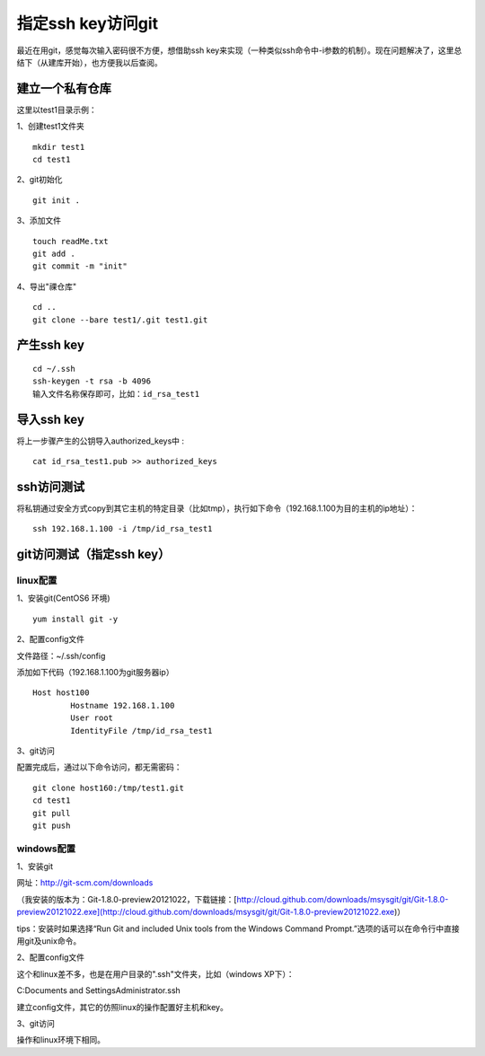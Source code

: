 指定ssh key访问git 
===================================================

最近在用git，感觉每次输入密码很不方便，想借助ssh key来实现（一种类似ssh命令中-i参数的机制）。现在问题解决了，这里总结下（从建库开始），也方便我以后查阅。

建立一个私有仓库
--------------------------------------
这里以test1目录示例：   

1、创建test1文件夹
::
 
	mkdir test1
	cd test1

2、git初始化 
::
 
	git init .

3、添加文件
::
  
	touch readMe.txt
	git add .
	git commit -m "init"

4、导出"祼仓库"
::

	cd ..
	git clone --bare test1/.git test1.git  

产生ssh key
--------------------------------------
::

	cd ~/.ssh
	ssh-keygen -t rsa -b 4096
	输入文件名称保存即可，比如：id_rsa_test1	

导入ssh key
--------------------------------------

将上一步骤产生的公钥导入authorized_keys中 :
::

	cat id_rsa_test1.pub >> authorized_keys
	
ssh访问测试
--------------------------------------

将私钥通过安全方式copy到其它主机的特定目录（比如tmp），执行如下命令（192.168.1.100为目的主机的ip地址）：
::

	ssh 192.168.1.100 -i /tmp/id_rsa_test1

git访问测试（指定ssh key）
--------------------------------------
linux配置
`````````````````````````````````````````````````
1、安装git(CentOS6 环境) 
::
 
	yum install git -y

2、配置config文件

文件路径：~/.ssh/config  

添加如下代码（192.168.1.100为git服务器ip）
::

	Host host100
		Hostname 192.168.1.100
		User root
		IdentityFile /tmp/id_rsa_test1


3、git访问  

配置完成后，通过以下命令访问，都无需密码：
::

	git clone host160:/tmp/test1.git
	cd test1
	git pull
	git push		

windows配置
`````````````````````````````````````````````````  
1、安装git  

网址：http://git-scm.com/downloads

（我安装的版本为：Git-1.8.0-preview20121022，下载链接：[http://cloud.github.com/downloads/msysgit/git/Git-1.8.0-preview20121022.exe](http://cloud.github.com/downloads/msysgit/git/Git-1.8.0-preview20121022.exe)）  

tips：安装时如果选择“Run Git and included Unix tools from the Windows Command Prompt.”选项的话可以在命令行中直接用git及unix命令。  

2、配置config文件  

这个和linux差不多，也是在用户目录的".ssh"文件夹，比如（windows XP下）：  

C:\Documents and Settings\Administrator\.ssh  

建立config文件，其它的仿照linux的操作配置好主机和key。
  
3、git访问

操作和linux环境下相同。

